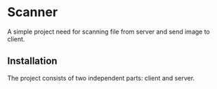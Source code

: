 * Scanner
A simple project need for scanning file from server and send image to client.

** Installation
The project consists of two independent parts: client and server.
